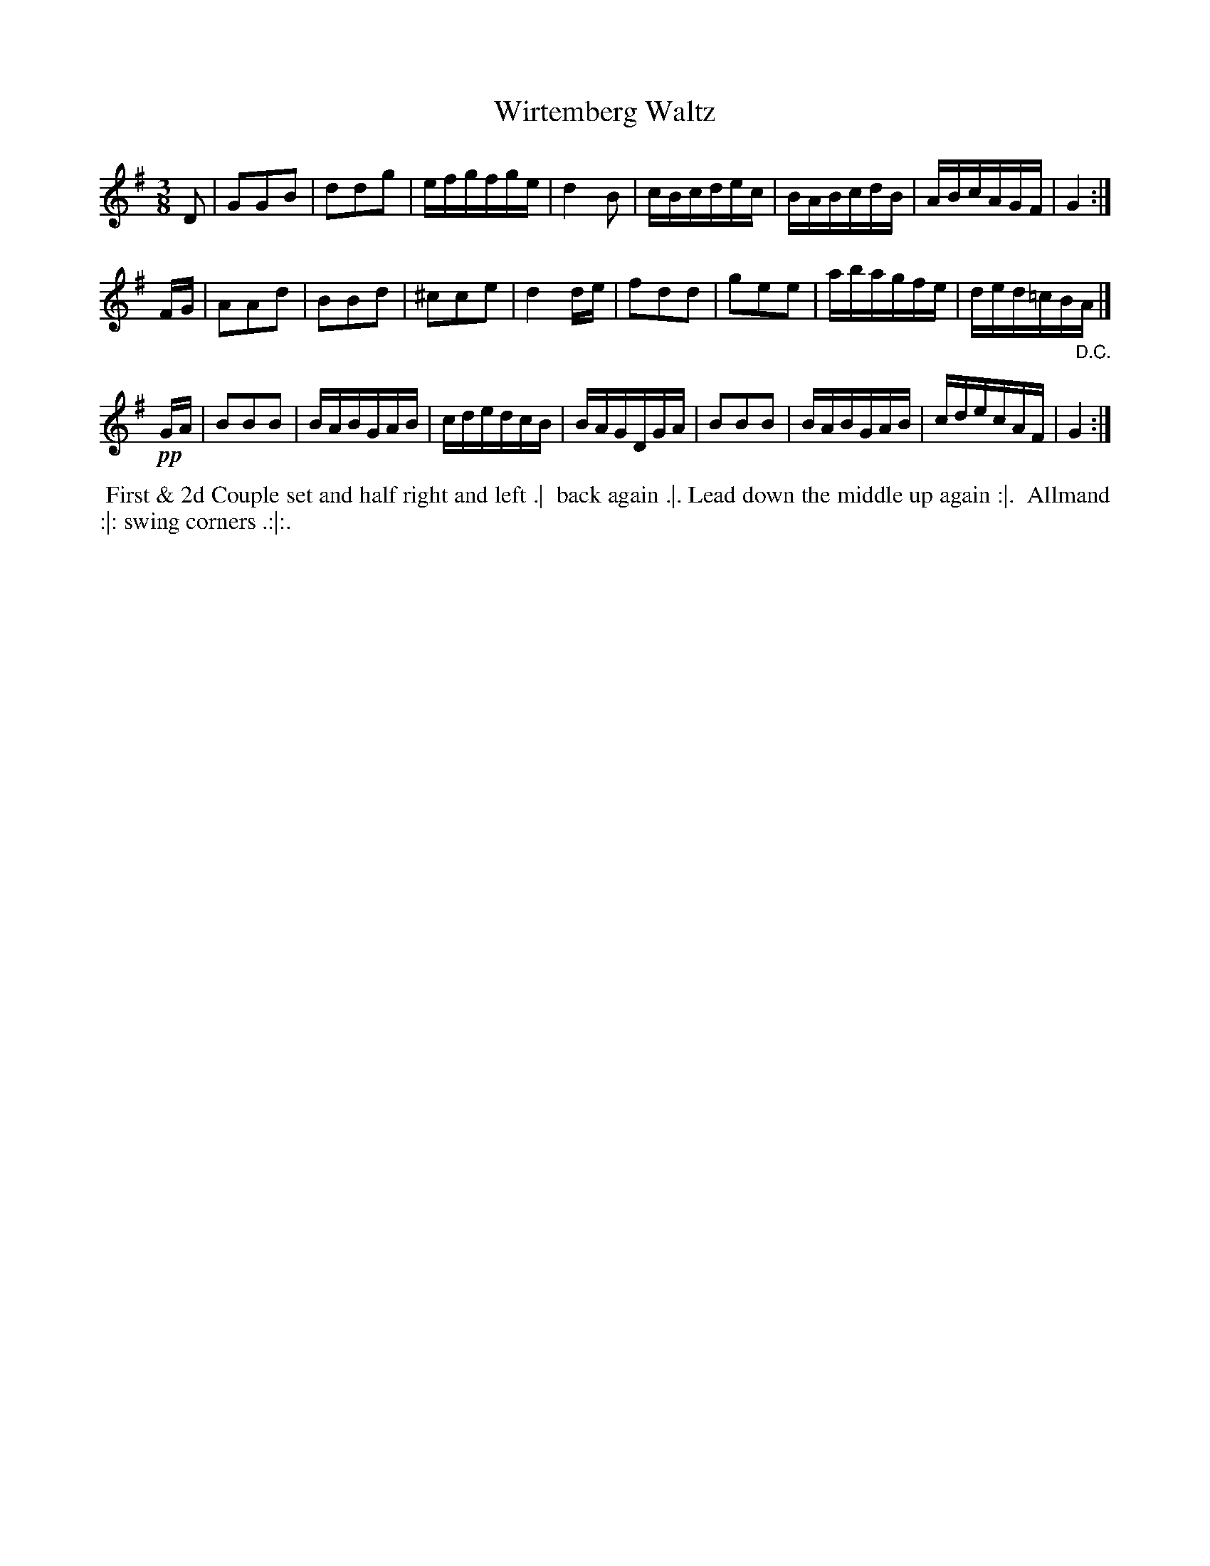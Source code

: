 X: 101
T: Wirtemberg Waltz
%R: waltz
Z: 2018 John Chambers <jc:trillian.mit.edu>
B: Bland and Weller "Country Dances for the Year 1798" p.10 #1
N: The repeat pattern is unclear.
M: 3/8
L: 1/16
K: G
% - - - - - - - - - - - - - - - - - - - - - - - - -
D2 |\
G2G2B2 | d2d2g2 | efgfge | d4B2 |\
cBcdec | BABcdB | ABcAGF | G4 :|
FG |\
A2A2d2 | B2B2d2 | ^c2c2e2 | d4de |\
f2d2d2 | g2e2e2 | abagfe | ded=cB"_D.C."A |]
!pp!GA |\
B2B2B2 | BABGAB | cdedcB | BAGDGA |\
B2B2B2 | BABGAB | cdecAF | G4 :|
% - - - - - - - - - - - - - - - - - - - - - - - - -
%%begintext align
%%  First & 2d Couple set and half right and left .|
%% back again .|. Lead down the middle up again :|.
%% Allmand :|: swing corners .:|:.
%%endtext
% - - - - - - - - - - - - - - - - - - - - - - - - -
